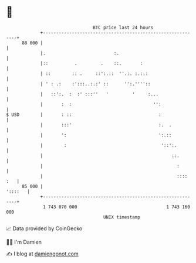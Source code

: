 * 👋

#+begin_example
                                    BTC price last 24 hours                    
                +------------------------------------------------------------+ 
         88 000 |                                                            | 
                |.                          :.                               | 
                |::          .         .    ::.       :                      | 
                | ::        :: .     ::':.::  ''.:. :.:.:                    | 
                | ' : .:    :':::..:.:' ::      '':.''''::                   | 
                |   ::':.  :  :' :::''   '         '     :...                | 
                |       :  :                               '':               | 
   $ USD        |       : ::                                 :               | 
                |       :::'                                 :.  .           | 
                |       ':                                   ':.::           | 
                |        :                                    '::':.         | 
                |                                                 ::.        | 
                |                                                   :        | 
                |                                                   :::: :   | 
         85 000 |                                                    '::::   | 
                +------------------------------------------------------------+ 
                 1 743 070 000                                  1 743 160 000  
                                        UNIX timestamp                         
#+end_example
📈 Data provided by CoinGecko

🧑‍💻 I'm Damien

✍️ I blog at [[https://www.damiengonot.com][damiengonot.com]]
